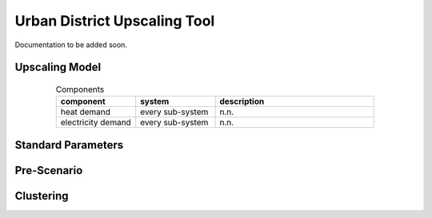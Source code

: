 Urban District Upscaling Tool
=============================

Documentation to be added soon.


Upscaling Model
---------------

.. figure:: ../images/Upscaling_Model.png
   :width: 100 %
   :alt: Upscaling_Model
   :align: center


.. list-table:: Components
   :widths: 25 25 50
   :header-rows: 1
   :align: center

   * - component
     - system
     - description
   * - heat demand
     - every sub-system
     - n.n.
   * - electricity demand
     - every sub-system
     - n.n.

Standard Parameters
-------------------

Pre-Scenario
------------

Clustering
----------
